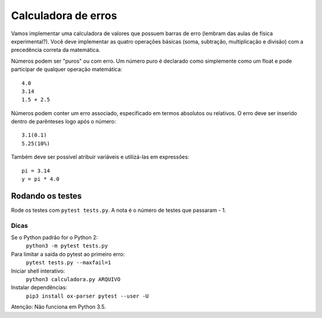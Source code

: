 Calculadora de erros
====================

Vamos implementar uma calculadora de valores que possuem barras de erro (lembram
das aulas de física experimental?). Você deve implementar as quatro operações 
básicas (soma, subtração, multiplicação e divisão) com a precedência correta
da matemática.

Números podem ser "puros" ou com erro. Um número puro é declarado como 
simplemente como um float e pode participar de qualquer operação matemática::

  4.0
  3.14
  1.5 + 2.5

Números podem conter um erro associado, especificado em termos absolutos ou
relativos. O erro deve ser inserido dentro de parênteses logo após o número::

  3.1(0.1)
  5.25(10%)

Também deve ser possível atribuir variáveis e utilizá-las em expressões::

  pi = 3.14
  y = pi * 4.0 


Rodando os testes
-----------------

Rode os testes com ``pytest tests.py``. A nota é o número de testes 
que passaram - 1.

Dicas
.....

Se o Python padrão for o Python 2:
  ``python3 -m pytest tests.py``
Para limitar a saída do pytest ao primeiro erro: 
  ``pytest tests.py --maxfail=1``
Iniciar shell interativo: 
  ``python3 calculadora.py ARQUIVO``
Instalar dependências:
  ``pip3 install ox-parser pytest --user -U``

Atenção: Não funciona em Python 3.5.
